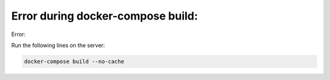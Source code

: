 Error during docker-compose build:
==================================

Error:

.. image:: ../../img/failed_buildin_cffi.png
    :alt: failed building cffi

Run the following lines on the server:

.. code-block:: bash

  docker-compose build --no-cache
